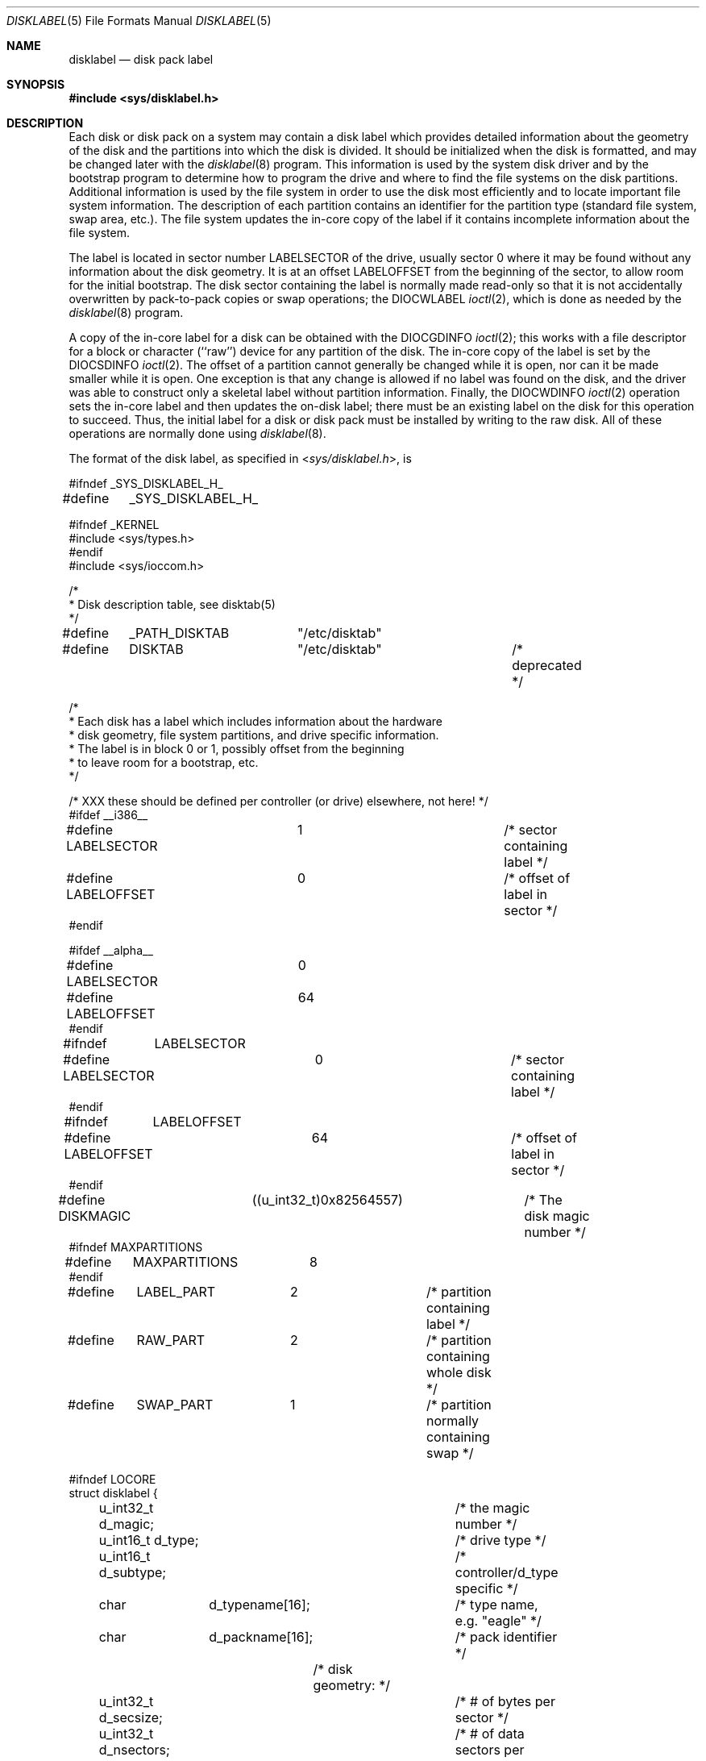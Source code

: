 .\" Copyright (c) 1987, 1991, 1993
.\"	The Regents of the University of California.  All rights reserved.
.\"
.\" This code is derived from software contributed to Berkeley by
.\" Symmetric Computer Systems.
.\"
.\" Redistribution and use in source and binary forms, with or without
.\" modification, are permitted provided that the following conditions
.\" are met:
.\" 1. Redistributions of source code must retain the above copyright
.\"    notice, this list of conditions and the following disclaimer.
.\" 2. Redistributions in binary form must reproduce the above copyright
.\"    notice, this list of conditions and the following disclaimer in the
.\"    documentation and/or other materials provided with the distribution.
.\" 4. Neither the name of the University nor the names of its contributors
.\"    may be used to endorse or promote products derived from this software
.\"    without specific prior written permission.
.\"
.\" THIS SOFTWARE IS PROVIDED BY THE REGENTS AND CONTRIBUTORS ``AS IS'' AND
.\" ANY EXPRESS OR IMPLIED WARRANTIES, INCLUDING, BUT NOT LIMITED TO, THE
.\" IMPLIED WARRANTIES OF MERCHANTABILITY AND FITNESS FOR A PARTICULAR PURPOSE
.\" ARE DISCLAIMED.  IN NO EVENT SHALL THE REGENTS OR CONTRIBUTORS BE LIABLE
.\" FOR ANY DIRECT, INDIRECT, INCIDENTAL, SPECIAL, EXEMPLARY, OR CONSEQUENTIAL
.\" DAMAGES (INCLUDING, BUT NOT LIMITED TO, PROCUREMENT OF SUBSTITUTE GOODS
.\" OR SERVICES; LOSS OF USE, DATA, OR PROFITS; OR BUSINESS INTERRUPTION)
.\" HOWEVER CAUSED AND ON ANY THEORY OF LIABILITY, WHETHER IN CONTRACT, STRICT
.\" LIABILITY, OR TORT (INCLUDING NEGLIGENCE OR OTHERWISE) ARISING IN ANY WAY
.\" OUT OF THE USE OF THIS SOFTWARE, EVEN IF ADVISED OF THE POSSIBILITY OF
.\" SUCH DAMAGE.
.\"
.\"     @(#)disklabel.5.5	8.1 (Berkeley) 6/5/93
.\" $FreeBSD: src/sbin/bsdlabel/bsdlabel.5,v 1.17 2004/04/09 19:58:25 markm Exp $
.\"
.Dd June 5, 1993
.Dt DISKLABEL 5
.Os
.Sh NAME
.Nm disklabel
.Nd disk pack label
.Sh SYNOPSIS
.In sys/disklabel.h
.Sh DESCRIPTION
Each disk or disk pack on a system may contain a disk label
which provides detailed information
about the geometry of the disk and the partitions into which the disk
is divided.
It should be initialized when the disk is formatted,
and may be changed later with the
.Xr disklabel 8
program.
This information is used by the system disk driver and by the bootstrap
program to determine how to program the drive
and where to find the file systems on the disk partitions.
Additional information is used by the file system in order
to use the disk most efficiently and to locate important file system information.
The description of each partition contains an identifier for the partition
type (standard file system, swap area, etc.).
The file system updates the in-core copy of the label if it contains
incomplete information about the file system.
.Pp
The label is located in sector number
.Dv LABELSECTOR
of the drive, usually sector 0 where it may be found
without any information about the disk geometry.
It is at an offset
.Dv LABELOFFSET
from the beginning of the sector, to allow room for the initial bootstrap.
The disk sector containing the label is normally made read-only
so that it is not accidentally overwritten by pack-to-pack copies
or swap operations;
the
.Dv DIOCWLABEL
.Xr ioctl 2 ,
which is done as needed by the
.Xr disklabel 8
program.
.Pp
A copy of the in-core label for a disk can be obtained with the
.Dv DIOCGDINFO
.Xr ioctl 2 ;
this works with a file descriptor for a block or character (``raw'') device
for any partition of the disk.
The in-core copy of the label is set by the
.Dv DIOCSDINFO
.Xr ioctl 2 .
The offset of a partition cannot generally be changed while it is open,
nor can it be made smaller while it is open.
One exception is that any change is allowed if no label was found
on the disk, and the driver was able to construct only a skeletal label
without partition information.
Finally, the
.Dv DIOCWDINFO
.Xr ioctl 2
operation sets the in-core label and then updates the on-disk label;
there must be an existing label on the disk for this operation to succeed.
Thus, the initial label for a disk or disk pack must be installed
by writing to the raw disk.
All of these operations are normally done using
.Xr disklabel 8 .
.Pp
The format of the disk label, as specified in
.In sys/disklabel.h ,
is
.Bd -literal
#ifndef _SYS_DISKLABEL_H_
#define	_SYS_DISKLABEL_H_

#ifndef _KERNEL
#include <sys/types.h>
#endif
#include <sys/ioccom.h>

/*
 * Disk description table, see disktab(5)
 */
#define	_PATH_DISKTAB	"/etc/disktab"
#define	DISKTAB		"/etc/disktab"		/* deprecated */

/*
 * Each disk has a label which includes information about the hardware
 * disk geometry, file system partitions, and drive specific information.
 * The label is in block 0 or 1, possibly offset from the beginning
 * to leave room for a bootstrap, etc.
 */

/* XXX these should be defined per controller (or drive) elsewhere, not here! */
#ifdef __i386__
#define LABELSECTOR	1			/* sector containing label */
#define LABELOFFSET	0			/* offset of label in sector */
#endif

#ifdef __alpha__
#define LABELSECTOR	0
#define LABELOFFSET	64
#endif

#ifndef	LABELSECTOR
#define LABELSECTOR	0			/* sector containing label */
#endif

#ifndef	LABELOFFSET
#define LABELOFFSET	64			/* offset of label in sector */
#endif

#define DISKMAGIC	((u_int32_t)0x82564557)	/* The disk magic number */
#ifndef MAXPARTITIONS
#define	MAXPARTITIONS	8
#endif

#define	LABEL_PART	2		/* partition containing label */
#define	RAW_PART	2		/* partition containing whole disk */
#define	SWAP_PART	1		/* partition normally containing swap */

#ifndef LOCORE
struct disklabel {
	u_int32_t d_magic;		/* the magic number */
	u_int16_t d_type;		/* drive type */
	u_int16_t d_subtype;		/* controller/d_type specific */
	char	  d_typename[16];	/* type name, e.g. "eagle" */
	char	  d_packname[16];	/* pack identifier */

			/* disk geometry: */
	u_int32_t d_secsize;		/* # of bytes per sector */
	u_int32_t d_nsectors;		/* # of data sectors per track */
	u_int32_t d_ntracks;		/* # of tracks per cylinder */
	u_int32_t d_ncylinders;		/* # of data cylinders per unit */
	u_int32_t d_secpercyl;		/* # of data sectors per cylinder */
	u_int32_t d_secperunit;		/* # of data sectors per unit */

	/*
	 * Spares (bad sector replacements) below are not counted in
	 * d_nsectors or d_secpercyl.  Spare sectors are assumed to
	 * be physical sectors which occupy space at the end of each
	 * track and/or cylinder.
	 */
	u_int16_t d_sparespertrack;	/* # of spare sectors per track */
	u_int16_t d_sparespercyl;	/* # of spare sectors per cylinder */
	/*
	 * Alternate cylinders include maintenance, replacement, configuration
	 * description areas, etc.
	 */
	u_int32_t d_acylinders;		/* # of alt. cylinders per unit */

			/* hardware characteristics: */
	/*
	 * d_interleave, d_trackskew and d_cylskew describe perturbations
	 * in the media format used to compensate for a slow controller.
	 * Interleave is physical sector interleave, set up by the
	 * formatter or controller when formatting.  When interleaving is
	 * in use, logically adjacent sectors are not physically
	 * contiguous, but instead are separated by some number of
	 * sectors.  It is specified as the ratio of physical sectors
	 * traversed per logical sector.  Thus an interleave of 1:1
	 * implies contiguous layout, while 2:1 implies that logical
	 * sector 0 is separated by one sector from logical sector 1.
	 * d_trackskew is the offset of sector 0 on track N relative to
	 * sector 0 on track N-1 on the same cylinder.  Finally, d_cylskew
	 * is the offset of sector 0 on cylinder N relative to sector 0
	 * on cylinder N-1.
	 */
	u_int16_t d_rpm;		/* rotational speed */
	u_int16_t d_interleave;		/* hardware sector interleave */
	u_int16_t d_trackskew;		/* sector 0 skew, per track */
	u_int16_t d_cylskew;		/* sector 0 skew, per cylinder */
	u_int32_t d_headswitch;		/* head switch time, usec */
	u_int32_t d_trkseek;		/* track-to-track seek, usec */
	u_int32_t d_flags;		/* generic flags */
#define NDDATA 5
	u_int32_t d_drivedata[NDDATA];	/* drive-type specific information */
#define NSPARE 5
	u_int32_t d_spare[NSPARE];	/* reserved for future use */
	u_int32_t d_magic2;		/* the magic number (again) */
	u_int16_t d_checksum;		/* xor of data incl. partitions */

			/* file system and partition information: */
	u_int16_t d_npartitions;	/* number of partitions in following */
	u_int32_t d_bbsize;		/* size of boot area at sn0, bytes */
	u_int32_t d_sbsize;		/* max size of fs superblock, bytes */
	struct	partition {		/* the partition table */
		u_int32_t p_size;	/* number of sectors in partition */
		u_int32_t p_offset;	/* starting sector */
		u_int32_t p_fsize;	/* file system basic fragment size */
		u_int8_t p_fstype;	/* file system type, see below */
		u_int8_t p_frag;	/* file system fragments per block */
		union {
			u_int16_t cpg;	/* UFS: FS cylinders per group */
			u_int16_t sgs;	/* LFS: FS segment shift */
		} __partition_u1;
#define	p_cpg	__partition_u1.cpg
#define	p_sgs	__partition_u1.sgs
	} d_partitions[MAXPARTITIONS];	/* actually may be more */
};
#else /* LOCORE */
	/*
	 * offsets for asm boot files.
	 */
	.set	d_secsize,40
	.set	d_nsectors,44
	.set	d_ntracks,48
	.set	d_ncylinders,52
	.set	d_secpercyl,56
	.set	d_secperunit,60
	.set	d_end_,276		/* size of disk label */
#endif /* LOCORE */

/* d_type values: */
#define	DTYPE_SMD		1		/* SMD, XSMD; VAX hp/up */
#define	DTYPE_MSCP		2		/* MSCP */
#define	DTYPE_DEC		3		/* other DEC (rk, rl) */
#define	DTYPE_SCSI		4		/* SCSI */
#define	DTYPE_ESDI		5		/* ESDI interface */
#define	DTYPE_ST506		6		/* ST506 etc. */
#define	DTYPE_HPIB		7		/* CS/80 on HP-IB */
#define	DTYPE_HPFL		8		/* HP Fiber-link */
#define	DTYPE_FLOPPY		10		/* floppy */
#define	DTYPE_CCD		11		/* concatenated disk */
#define	DTYPE_VINUM		12		/* vinum volume */
#define	DTYPE_DOC2K		13		/* Msys DiskOnChip */

#if defined(PC98) && !defined(PC98_ATCOMPAT)
#define	DSTYPE_SEC256		0x80		/* physical sector size=256 */
#endif

#ifdef DKTYPENAMES
static char *dktypenames[] = {
	"unknown",
	"SMD",
	"MSCP",
	"old DEC",
	"SCSI",
	"ESDI",
	"ST506",
	"HP-IB",
	"HP-FL",
	"type 9",
	"floppy",
	"CCD",
	"Vinum",
	"DOC2K",
	NULL
};
#define DKMAXTYPES	(sizeof(dktypenames) / sizeof(dktypenames[0]) - 1)
#endif

/*
 * File system type and version.
 * Used to interpret other file system-specific
 * per-partition information.
 */
#define	FS_UNUSED	0		/* unused */
#define	FS_SWAP		1		/* swap */
#define	FS_V6		2		/* Sixth Edition */
#define	FS_V7		3		/* Seventh Edition */
#define	FS_SYSV		4		/* System V */
#define	FS_V71K		5		/* V7 with 1K blocks (4.1, 2.9) */
#define	FS_V8		6		/* Eighth Edition, 4K blocks */
#define	FS_BSDFFS	7		/* 4.2BSD fast file system */
#define	FS_MSDOS	8		/* MSDOS file system */
#define	FS_BSDLFS	9		/* 4.4BSD log-structured file system */
#define	FS_OTHER	10		/* in use, but unknown/unsupported */
#define	FS_HPFS		11		/* OS/2 high-performance file system */
#define	FS_ISO9660	12		/* ISO 9660, normally CD-ROM */
#define	FS_BOOT		13		/* partition contains bootstrap */
#define	FS_VINUM	14		/* Vinum drive */

#ifdef	DKTYPENAMES
static char *fstypenames[] = {
	"unused",
	"swap",
	"Version 6",
	"Version 7",
	"System V",
	"4.1BSD",
	"Eighth Edition",
	"4.2BSD",
	"MSDOS",
	"4.4LFS",
	"unknown",
	"HPFS",
	"ISO9660",
	"boot",
	"vinum",
	NULL
};
#define FSMAXTYPES	(sizeof(fstypenames) / sizeof(fstypenames[0]) - 1)
#endif

/*
 * flags shared by various drives:
 */
#define		D_REMOVABLE	0x01		/* removable media */
#define		D_ECC		0x02		/* supports ECC */
#define		D_BADSECT	0x04		/* supports bad sector forw. */
#define		D_RAMDISK	0x08		/* disk emulator */
#define		D_CHAIN		0x10		/* can do back-back transfers */

/*
 * Drive data for SMD.
 */
#define	d_smdflags	d_drivedata[0]
#define		D_SSE		0x1		/* supports skip sectoring */
#define	d_mindist	d_drivedata[1]
#define	d_maxdist	d_drivedata[2]
#define	d_sdist		d_drivedata[3]

/*
 * Drive data for ST506.
 */
#define d_precompcyl	d_drivedata[0]
#define d_gap3		d_drivedata[1]		/* used only when formatting */

/*
 * Drive data for SCSI.
 */
#define	d_blind		d_drivedata[0]

#ifndef LOCORE
/*
 * Structure used to perform a format or other raw operation, returning
 * data and/or register values.  Register identification and format
 * are device- and driver-dependent.
 */
struct format_op {
	char	*df_buf;
	int	 df_count;		/* value-result */
	daddr_t	 df_startblk;
	int	 df_reg[8];		/* result */
};

/*
 * Structure used internally to retrieve information about a partition
 * on a disk.
 */
struct partinfo {
	struct disklabel *disklab;
	struct partition *part;
};

/* DOS partition table -- located in boot block */

#if defined(PC98) && !defined(PC98_ATCOMPAT)
#define	DOSBBSECTOR	0	/* DOS boot block relative sector number */
#define DOSLABELSECTOR	1	/* 0: 256b/s, 1: 512b/s */
#define	DOSPARTOFF	0
#define NDOSPART	16
#define	DOSPTYP_386BSD	0x94	/* 386BSD partition type */
#define	MBR_PTYPE_FreeBSD 0x94	/* FreeBSD partition type */

struct dos_partition {
    	unsigned char	dp_mid;
#define DOSMID_386BSD		(0x14|0x80) /* 386bsd|bootable */
	unsigned char	dp_sid;
#define DOSSID_386BSD		(0x44|0x80) /* 386bsd|active */
	unsigned char	dp_dum1;
	unsigned char	dp_dum2;
	unsigned char	dp_ipl_sct;
	unsigned char	dp_ipl_head;
	unsigned short	dp_ipl_cyl;
	unsigned char	dp_ssect;	/* starting sector */
	unsigned char	dp_shd;		/* starting head */
	unsigned short	dp_scyl;	/* starting cylinder */
	unsigned char	dp_esect;	/* end sector */
	unsigned char	dp_ehd;		/* end head */
	unsigned short	dp_ecyl;	/* end cylinder */
	unsigned char	dp_name[16];
};

#else /* IBMPC */
#define DOSBBSECTOR	0	/* DOS boot block relative sector number */
#define DOSPARTOFF	446
#define NDOSPART	4
#define	DOSPTYP_386BSD	0xa5	/* 386BSD partition type */

struct dos_partition {
	unsigned char	dp_flag;	/* bootstrap flags */
	unsigned char	dp_shd;		/* starting head */
	unsigned char	dp_ssect;	/* starting sector */
	unsigned char	dp_scyl;	/* starting cylinder */
	unsigned char	dp_typ;		/* partition type */
	unsigned char	dp_ehd;		/* end head */
	unsigned char	dp_esect;	/* end sector */
	unsigned char	dp_ecyl;	/* end cylinder */
	u_int32_t	dp_start;	/* absolute starting sector number */
	u_int32_t	dp_size;	/* partition size in sectors */
};
#endif

#define DPSECT(s) ((s) & 0x3f)		/* isolate relevant bits of sector */
#define DPCYL(c, s) ((c) + (((s) & 0xc0)<<2)) /* and those that are cylinder */

/*
 * Disk-specific ioctls.
 */
		/* get and set disklabel; DIOCGPART used internally */
#define DIOCGDINFO	_IOR('d', 101, struct disklabel)/* get */
#define DIOCSDINFO	_IOW('d', 102, struct disklabel)/* set */
#define DIOCWDINFO	_IOW('d', 103, struct disklabel)/* set, update disk */
#define DIOCGPART	_IOW('d', 104, struct partinfo)	/* get partition */

#define DIOCWLABEL	_IOW('d', 109, int)	/* write en/disable label */

#ifdef _KERNEL

/*
 * XXX encoding of disk minor numbers, should be elsewhere.
 *
 * See <sys/reboot.h> for a possibly better encoding.
 *
 * "cpio -H newc" can be used to back up device files with large minor
 * numbers (but not ones >= 2^31).  Old cpio formats and all tar formats
 * don't have enough bits, and cpio and tar don't notice the lossage.
 * There are also some sign extension bugs.
 */

/*
       3                   2                   1                   0
     1 0 9 8 7 6 5 4 3 2 1 0 9 8 7 6 5 4 3 2 1 0 9 8 7 6 5 4 3 2 1 0
    _________________________________________________________________
    | | | | | | | | | | | | | | | | | | | | | | | | | | | | | | | | |
    -----------------------------------------------------------------
    |    TYPE     |UNIT_2 | SLICE   |  MAJOR?       |  UNIT   |PART |
    -----------------------------------------------------------------
*/
#define	dkmakeminor(unit, slice, part) \e
	(((slice) << 16) | (((unit) & 0x1e0) << 16) | \e
	(((unit) & 0x1f) << 3) | (part))
static __inline dev_t
dkmodpart(dev_t dev, int part)
{
	return (makedev(major(dev), (minor(dev) & ~7) | part));
}

static __inline dev_t
dkmodslice(dev_t dev, int slice)
{
	return (makedev(major(dev), (minor(dev) & ~0x1f0000) | (slice << 16)));
}

#define	dkpart(dev)		(minor(dev) & 7)
#define	dkslice(dev)		((minor(dev) >> 16) & 0x1f)
#define	dktype(dev)       	((minor(dev) >> 25) & 0x7f)

static __inline u_int
dkunit(dev_t dev)
{
	return (((minor(dev) >> 16) & 0x1e0) | ((minor(dev) >> 3) & 0x1f));
}

struct	buf;
struct	buf_queue_head;

int	bounds_check_with_label(struct buf *bp, struct disklabel *lp,
				int wlabel);
void	diskerr(struct buf *bp, char *what, int pri, int blkdone,
		struct disklabel *lp);
void	disksort(struct buf *ap, struct buf *bp);
u_int	dkcksum struct disklabel *lp);
char	*readdisklabel(dev_t dev, struct disklabel *lp);
void	bufqdisksort(struct buf_queue_head *ap, struct buf *bp);
int	setdisklabel(struct disklabel *olp, struct disklabel *nlp,
		     u_long openmask);
int	writedisklabel(dev_t dev, struct disklabel *lp);
#ifdef __alpha__
void	alpha_fix_srm_checksum(struct buf *bp);
#endif

#endif /* _KERNEL */

#endif /* LOCORE */

#ifndef _KERNEL
__BEGIN_DECLS
struct disklabel *getdiskbyname(const char *);
__END_DECLS
#endif

#endif /* !_SYS_DISKLABEL_H_ */
.Ed
.Sh SEE ALSO
.Xr disktab 5 ,
.Xr disklabel 8
